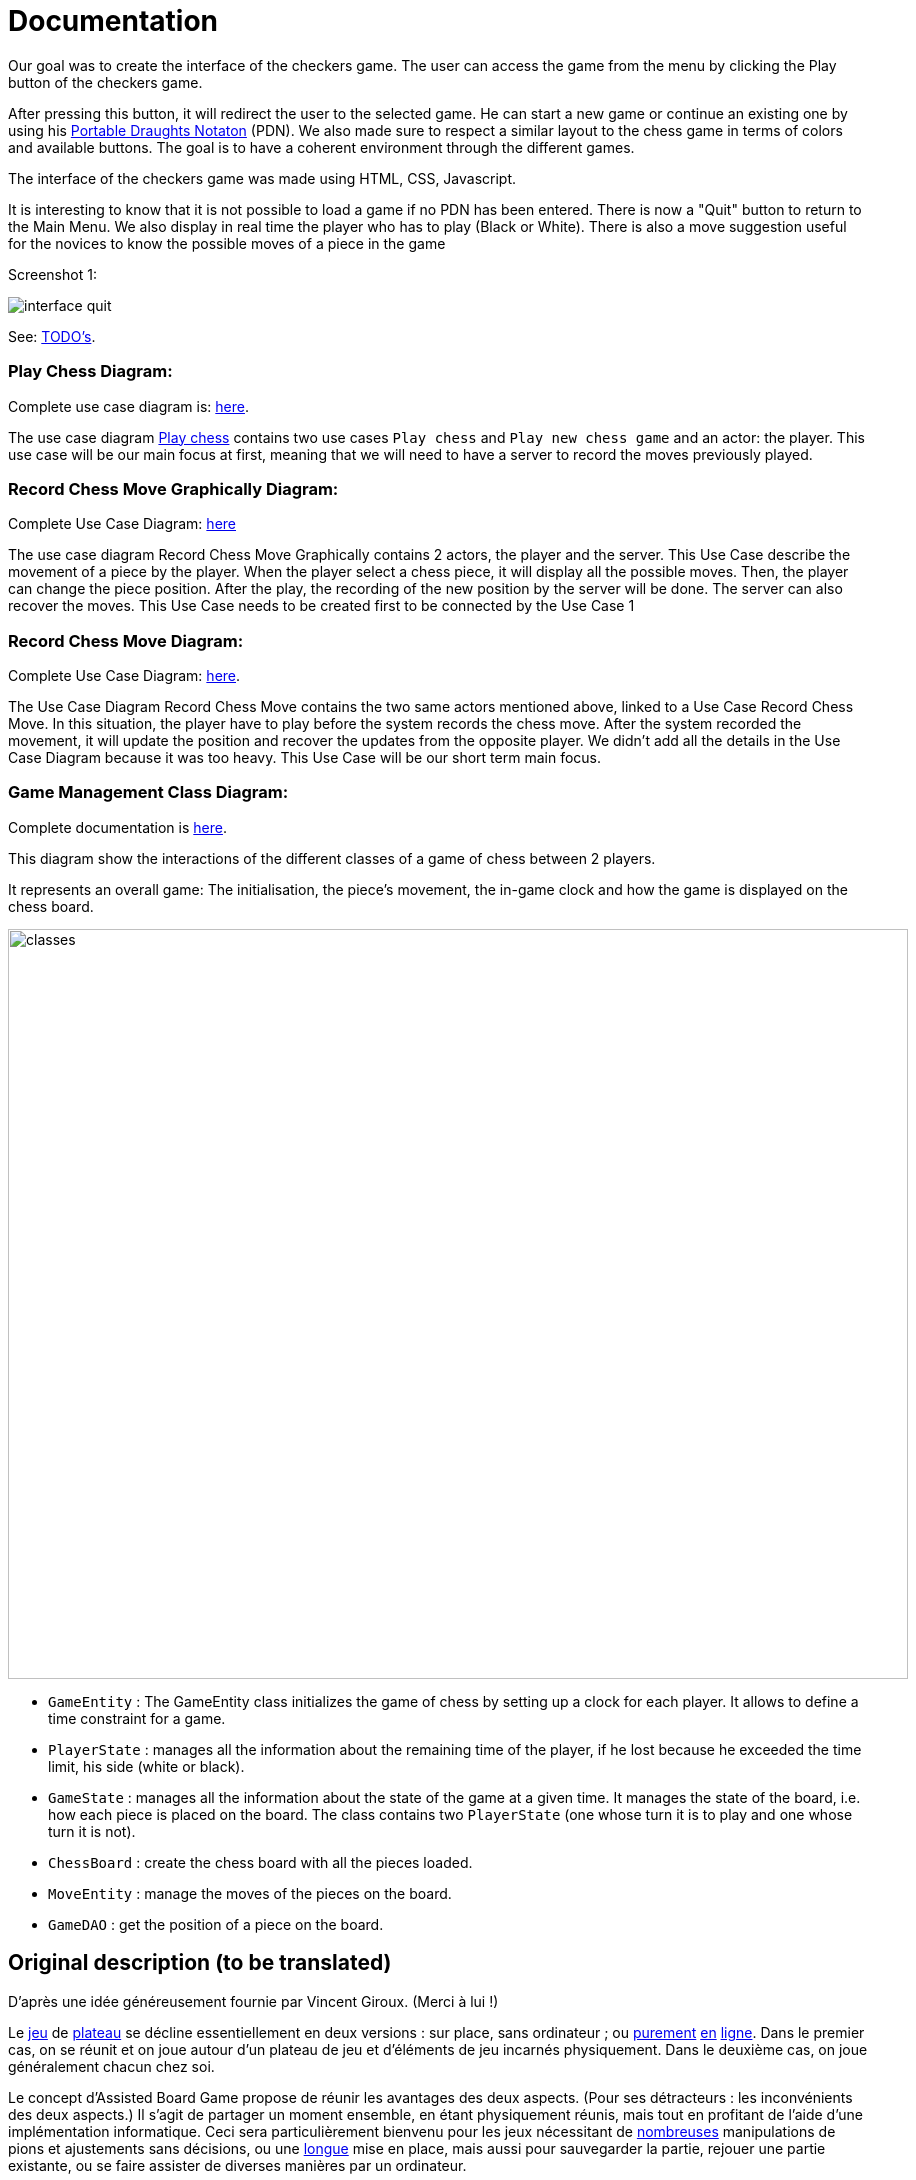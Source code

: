 = Documentation

Our goal was to create the interface of the checkers game. The user can access the game from the menu by clicking the Play button of the checkers game. 

After pressing this button, it will redirect the user to the selected game. He can start a new game or continue an existing one by using his https://en.wikipedia.org/wiki/Portable_Draughts_Notation[Portable Draughts Notaton] (PDN). 
We also made sure to respect a similar layout to the chess game in terms of colors and available buttons. The goal is to have a coherent environment through the different games. 

The interface of the checkers game was made using HTML, CSS, Javascript. 

It is interesting to know that it is not possible to load a game if no PDN has been entered.  
There is now a "Quit" button to return to the Main Menu.
We also display in real time the player who has to play (Black or White). 
There is also a move suggestion useful for the novices to know the possible moves of a piece in the game

Screenshot 1:

image::Image/interface_quit.png[]

See: https://github.com/oliviercailloux/Assisted-Board-Games/blob/master/Doc/TODO.adoc[TODO’s].

=== Play Chess Diagram:
Complete use case diagram is: https://github.com/oliviercailloux-org/projet-assisted-board-games-1/blob/ABG-2/Doc/Images/PlayerPlaysGame.SVG[here].

The use case diagram https://github.com/oliviercailloux-org/projet-assisted-board-games-1/blob/ABG-2/Doc/Diagrams/Play_chess.SVG[Play chess] contains two use cases `Play chess` and `Play new chess game` and an actor: the player. This use case will be our main focus at first, meaning that we will need to have a server to record the moves previously played.

=== Record Chess Move Graphically Diagram:

Complete Use Case Diagram: https://github.com/oliviercailloux-org/projet-assisted-board-games-1/blob/ABG-3-Amine/Doc/Diagrams/Record_chess_move_graphically.SVG[here]

The use case diagram Record Chess Move Graphically contains 2 actors, the player and the server. This Use Case describe the movement of a piece by the player.
When the player select a chess piece, it will display all the possible moves. Then, the player can change the piece position.
After the play, the recording of the new position by the server will be done. The server can also recover the moves.
This Use Case needs to be created first to be connected by the Use Case 1

=== Record Chess Move Diagram:

Complete Use Case Diagram: https://github.com/oliviercailloux-org/projet-assisted-board-games-1/blob/ABG-4-Final/Doc/Diagrams/Record_Chess_Move.SVG[here].

The Use Case Diagram Record Chess Move contains the two same actors mentioned above, linked to a Use Case Record Chess Move.
In this situation, the player have to play before the system records the chess move. After the system recorded the movement, it will update the position and recover the updates from the opposite player. We didn't add all the details in the Use Case Diagram because it was too heavy.
This Use Case will be our short term main focus.

=== Game Management Class Diagram:

Complete documentation is https://github.com/oliviercailloux-org/projet-assisted-board-games-1/blob/main/Doc/GameManagement_Documentation.adoc[here].

This diagram show the interactions of the different classes of a game of chess between 2 players.

It represents an overall game: The initialisation, the piece's movement, the in-game clock  and how the game is displayed on the chess board.

image::/Diagrams/GameManagement.SVG[classes,900,750]

* `GameEntity` : The GameEntity class initializes the game of chess by setting up a clock for each player. It allows to define a time constraint for a game. 

*  `PlayerState` : manages all the information about the remaining time of the player, if he lost because he exceeded the time limit, his side (white or black).

* `GameState` : manages all the information about the state of the game at a given time. It manages the state of the board, i.e. how each piece is placed on the board. The class contains two `PlayerState` (one whose turn it is to play and one whose turn it is not).

* `ChessBoard` : create the chess board with all the pieces loaded.

* `MoveEntity` : manage the moves of the pieces on the board.

* `GameDAO` : get the position of a piece on the board. 


== Original description (to be translated)
D’après une idée généreusement fournie par Vincent Giroux. (Merci à lui !)

Le https://boardgamegeek.com/wiki/page/Welcome_to_BoardGameGeek[jeu] de https://boardgamegeek.com/image/1648160/game-thrones-board-game-second-edition[plateau] se décline essentiellement en deux versions : sur place, sans ordinateur ; ou https://play.google.com/store/apps/details?id=com.f2zentertainment.pandemic[purement] http://www.yucata.de/[en] https://boardgamearena.com/[ligne]. Dans le premier cas, on se réunit et on joue autour d’un plateau de jeu et d’éléments de jeu incarnés physiquement. Dans le deuxième cas, on joue généralement chacun chez soi.

Le concept d’Assisted Board Game propose de réunir les avantages des deux aspects. (Pour ses détracteurs : les inconvénients des deux aspects.) Il s’agit de partager un moment ensemble, en étant physiquement réunis, mais tout en profitant de l’aide d’une implémentation informatique. Ceci sera particulièrement bienvenu pour les jeux nécessitant de https://boardgamegeek.com/image/2836495/republic-rome[nombreuses] manipulations de pions et ajustements sans décisions, ou une https://boardgamegeek.com/image/1822915/zombie-15[longue] mise en place, mais aussi pour sauvegarder la partie, rejouer une partie existante, ou se faire assister de diverses manières par un ordinateur.

Un Assisted Board Game est composé, idéalement, d’link:https://novotelstore.com/fr/table-interactive-play#prettyPhoto%5Bmedia_gallery%5D/1/[une] https://d2rormqr1qwzpz.cloudfront.net/photos/2012/03/16/55-32402-11672_pax_catan_3_super.jpg[table] https://www.theguardian.com/games/2018/mar/14/playtable-tablet-blockchain-technology-enhance-board-games-blokparty[interactive], qui joue le rôle de plateau de jeu, et d’une tablette par joueur. (Pour ce projet on se contentera d’un ordinateur qui jouera le rôle de table interactive et d’un ordinateur par joueur.)

Ce projet vise à construire un système générique permettant facilement d’implémenter une vaste gamme de jeux. On repartira d’un https://github.com/oliviercailloux/Assisted-Board-Games[projet] existant, qui a implémenté un système permettant de jouer aux échecs. Il s’agira pour partie d’étendre les fonctionnalités pour améliorer ce jeu d’échecs, mais surtout de généraliser la logique pour permettre l’inclusion d’autres jeux, d’abord similaires (dames…) puis plus distincts (poker…). Le système permettra seulement de générer le moteur du jeu, l’ambition ne s’étendant pas à la génération automatique d’interface graphique qui devra donc être programmée manuellement pour chaque jeu.

Le projet existant permet d’afficher le plateau de jeu d’échecs ; de jouer un coup ; de décompter le temps restant ; il intègre une logique de sauvegarde et restauration de partie et de récupération d’une partie historique, des puzzles… 

== Original documentation (to be translated)
Le programme lance un serveur. En navigant vers `http://localhost:8080`, l’interface en Javascript s’active.

L’interface fonctionne en communiquant avec le serveur en question. Lorsqu’il reçoit une requête à l’adresse `http://localhost:8080/api/v1/game/…`, le serveur appelle une méthode de la classe `GameResource` (car elle est annotée `@Path("api/v1/game")`). La méthode appelée dépend de la suite de l’adresse requêtée. Par exemple, une requête à l’adresse `api/v1/game/new` appelle la méthode `createGame()` (car cette méthode est annotée `@Path("new")`). Ces méthodes appellent généralement un `EntityManager` (partie d’un standard Java, Java Persistence API) qui s’occupe de placer les objets dans la base de données du serveur ou de les en récupérer.

Quand une requête est envoyée à l’adresse `api/v1/game/import`, c’est la méthode `importGame(GameDAO)` qui est appelée. La requête est censée contenir des données au format JSON, qui sont automatiquement transformées par le serveur en un objet de type `GameDAO` et passées en paramètre de la méthode.

== References
* https://dominion.games/
* https://boardgamearena.com/
* https://simmer.io/upload
* http://www.vassalengine.org/ : « Once we've released 3.3.0, I'll be focusing my efforts on assembling and updating all of that so we can get moving on V4. », http://www.vassalengine.org/forum/viewtopic.php?f=5&t=10027#p58941[29 mars 2020] http://www.vassalengine.org/forum/viewtopic.php?f=5&t=11195[Test builds for 3.3.0]. http://www.vassalengine.org/forum/viewtopic.php?f=5&t=3914[Roadmap for VASSAL 4] (2011) (The post about protobuf could be of interest.)
* https://chess.stackexchange.com/a/33584[Visual chess moves]
* https://github.com/tdf/odftoolkit/raw/master/src/site/site/content/odftoolkit_website/docs/presentations/2019%20-%20ACM%20DocEng%20-%20The_Next_Millennium_Document_Format_DRAFT_20190712.pdf, Svante Schubert. We should exchange patches (Operational Transformations, OT) and view a document as a list of changes, or a tree of changes. We should allow for more efficient standardization by means of supporting software tools.


